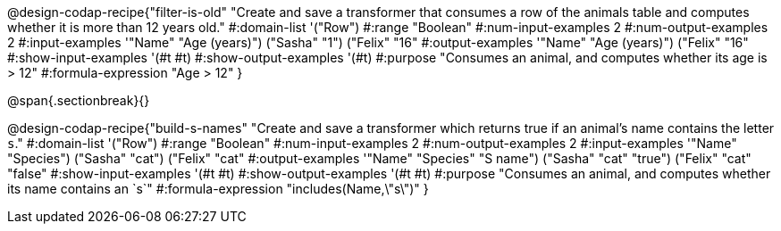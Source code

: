 @design-codap-recipe{"filter-is-old"
  "Create and save a transformer that consumes a row of the animals table and computes whether it is more than 12 years old."
#:domain-list '("Row")
#:range "Boolean"
#:num-input-examples 2
#:num-output-examples 2
#:input-examples '(("Name" "Age (years)") ("Sasha" "1") ("Felix" "16"))
#:output-examples '(("Name" "Age (years)") ("Felix" "16"))
#:show-input-examples '(#t #t)
#:show-output-examples '(#t)
#:purpose "Consumes an animal, and computes whether its age is > 12"
#:formula-expression "Age > 12"
}


@span{.sectionbreak}{}


@design-codap-recipe{"build-s-names"
  "Create and save a transformer which returns true if an animal’s name contains the letter `s`."
#:domain-list '("Row")
#:range "Boolean"
#:num-input-examples 2
#:num-output-examples 2
#:input-examples '(("Name" "Species") ("Sasha" "cat") ("Felix" "cat"))
#:output-examples '(("Name" "Species" "S name") ("Sasha" "cat" "true") ("Felix" "cat" "false"))
#:show-input-examples '(#t #t)
#:show-output-examples '(#t #t)
#:purpose "Consumes an animal, and computes whether its name contains an `s`"
#:formula-expression "includes(Name,\"s\")"
}
